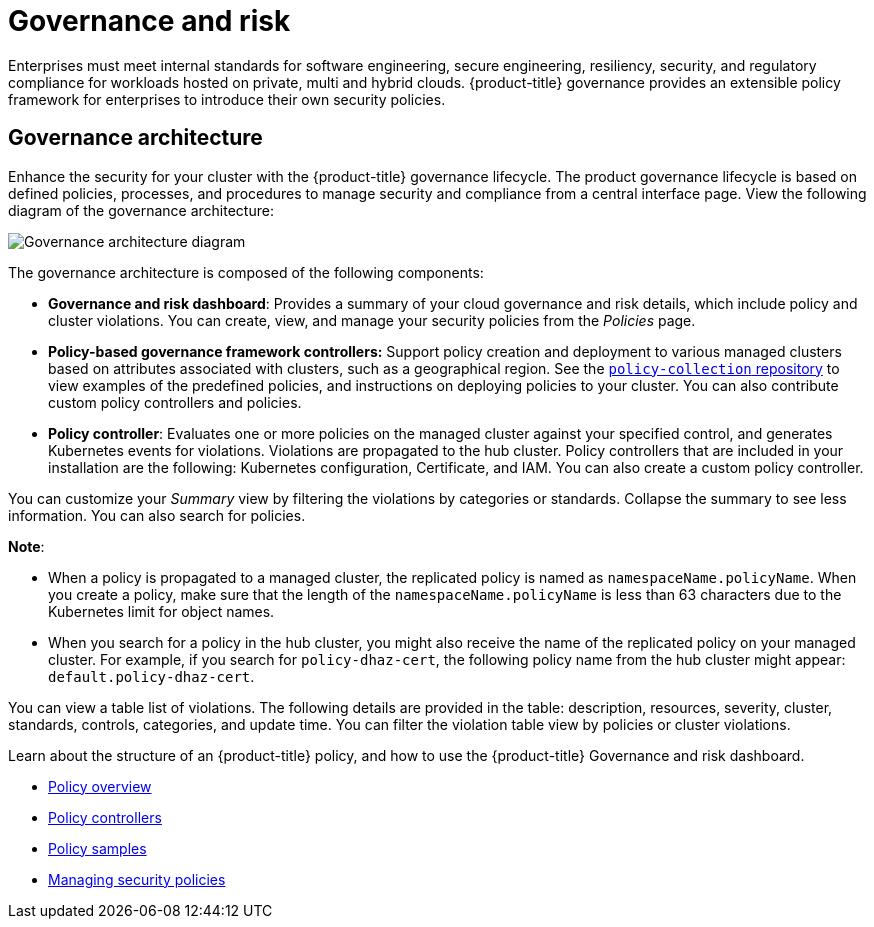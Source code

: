 [#governance-and-risk]
= Governance and risk

Enterprises must meet internal standards for software engineering, secure engineering, resiliency, security, and regulatory compliance for workloads hosted on private, multi and hybrid clouds. {product-title} governance provides an extensible policy framework for enterprises to introduce their own security policies.

[#governance-architecture]
== Governance architecture

Enhance the security for your cluster with the {product-title} governance lifecycle. The product governance lifecycle is based on defined policies, processes, and procedures to manage security and compliance from a central interface page. View the following diagram of the governance architecture:

image:../images/security-arch.png[Governance architecture diagram]

The governance architecture is composed of the following components:

* **Governance and risk dashboard**: Provides a summary of your cloud governance and risk details, which include policy and cluster violations. You can create, view, and manage your security policies from the _Policies_ page.
* **Policy-based governance framework controllers:** Support policy creation and deployment to various managed clusters based on attributes associated with clusters, such as a geographical region. See the https://github.com/open-cluster-management/policy-collection[`policy-collection` repository] to view examples of the predefined policies, and instructions on deploying policies to your cluster. You can also contribute custom policy controllers and policies.
* **Policy controller**: Evaluates one or more policies on the managed cluster against your specified control, and generates Kubernetes events for violations. Violations are propagated to the hub cluster. Policy controllers that are included in your installation are the following: Kubernetes configuration, Certificate, and IAM. You can also create a custom policy controller.

You can customize your _Summary_ view by filtering the violations by categories or standards.
Collapse the summary to see less information.
You can also search for policies.

*Note*: 

* When a policy is propagated to a managed cluster, the replicated policy is named as `namespaceName.policyName`. When you create a policy, make sure that the length of the `namespaceName.policyName` is less than 63 characters due to the Kubernetes limit for object names.  

* When you search for a policy in the hub cluster, you might also receive the name of the replicated policy on your managed cluster. For example, if you search for `policy-dhaz-cert`, the following policy name from the hub cluster might appear: `default.policy-dhaz-cert`.

You can view a table list of violations.
The following details are provided in the table: description, resources, severity, cluster, standards, controls, categories, and update time.
You can filter the violation table view by policies or cluster violations.

Learn about the structure of an {product-title} policy, and how to use the {product-title} Governance and risk dashboard.

* xref:../security/policy_example.adoc#policy-overview[Policy overview]
* xref:../security/policy_controllers.adoc#policy-controllers[Policy controllers]
* xref:../security/policy_sample_intro.adoc#policy-samples[Policy samples]
* xref:../security/create_policy.adoc#managing-security-policies[Managing security policies]
